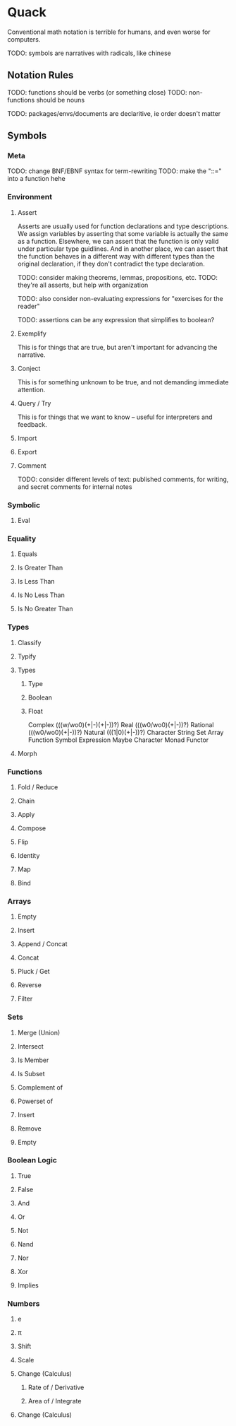 
* Quack
  
  Conventional math notation is terrible for humans, and even worse for computers.
  
  TODO: symbols are narratives with radicals, like chinese

** Notation Rules
   
   TODO: functions should be verbs (or something close)
   TODO: non-functions should be nouns
   
   TODO: packages/envs/documents are declaritive, ie order doesn't matter
   
** Symbols

*** Meta
    
    TODO: change BNF/EBNF syntax for term-rewriting
    TODO: make the "::=" into a function hehe
    
*** Environment
    
**** Assert
     
     Asserts are usually used for function declarations and type descriptions.
     We assign variables by asserting that some variable is actually the same as a function.
     Elsewhere, we can assert that the function is only valid under particular type guidlines.
     And in another place, we can assert that the function behaves in a different way with different types than the original declaration, if they don't contradict the type declaration.
     
     TODO: consider making theorems, lemmas, propositions, etc.
     TODO:  they're all asserts, but help with organization
     
     TODO: also consider non-evaluating expressions for "exercises for the reader"
     
     TODO: assertions can be any expression that simplifies to boolean?
     
**** Exemplify
     
     This is for things that are true, but aren't important for advancing the narrative.
     
**** Conject
     
     This is for something unknown to be true, and not demanding immediate attention.
     
**** Query / Try
     
     This is for things that we want to know -- useful for interpreters and feedback.
     
**** Import
     
**** Export
     
**** Comment
    
     TODO: consider different levels of text: published comments, for writing, and secret comments for internal notes
     
*** Symbolic
    
**** Eval
     
*** Equality
    
**** Equals
     
**** Is Greater Than
     
**** Is Less Than
     
**** Is No Less Than
     
**** Is No Greater Than

*** Types
    
**** Classify
     
**** Typify
     
**** Types
     
***** Type
      
***** Boolean

***** Float

Complex (((w/wo0)(+|-)(+|-))?)
Real (((w0/wo0)(+|-))?)
Rational (((w0/wo0)(+|-))?)
Natural (((1|0)(+|-))?)
Character
String
Set
Array
Function
Symbol
Expression
Maybe
Character
Monad
Functor
     
**** Morph
    
*** Functions

**** Fold / Reduce
     
**** Chain
     
**** Apply

**** Compose

**** Flip
     
**** Identity
     
**** Map
     
**** Bind
     
*** Arrays
    
**** Empty
    
**** Insert

**** Append / Concat

**** Concat
     
**** Pluck / Get
     
**** Reverse
     
**** Filter
    
*** Sets
    
**** Merge (Union)
     
**** Intersect
     
**** Is Member
     
**** Is Subset
     
**** Complement of
     
**** Powerset of
     
**** Insert
     
**** Remove
     
**** Empty
     
*** Boolean Logic
    
**** True
     
**** False
     
**** And
     
**** Or
     
**** Not
     
**** Nand
     
**** Nor
     
**** Xor
     
**** Implies
     
*** Numbers
    
**** e
     
**** π 

**** Shift

**** Scale

**** Change (Calculus)
     
***** Rate of / Derivative
      
***** Area of / Integrate
     
**** Change (Calculus)
